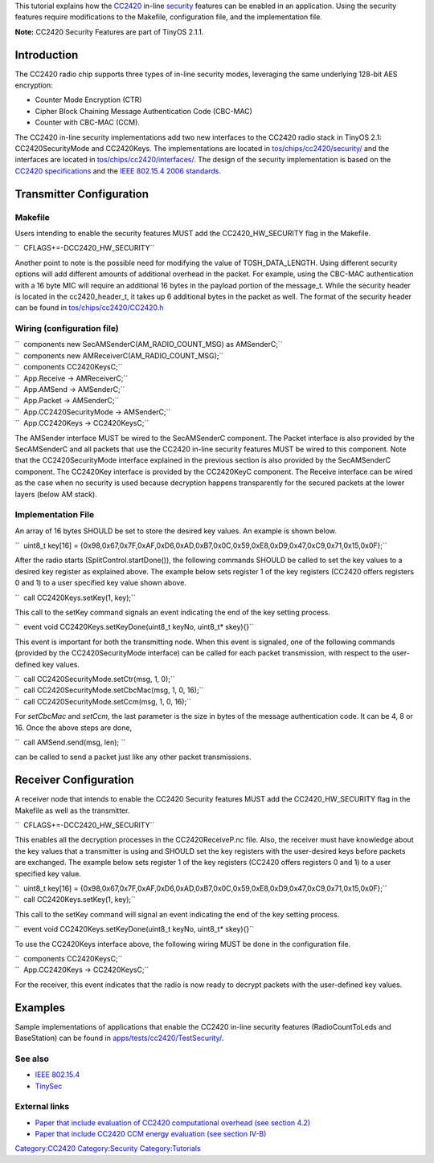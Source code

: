 This tutorial explains how the `CC2420 <CC2420>`__ in-line
`security <Security>`__ features can be enabled in an application. Using
the security features require modifications to the Makefile,
configuration file, and the implementation file.

**Note:** CC2420 Security Features are part of TinyOS 2.1.1.

Introduction
============

The CC2420 radio chip supports three types of in-line security modes,
leveraging the same underlying 128-bit AES encryption:

-  Counter Mode Encryption (CTR)
-  Cipher Block Chaining Message Authentication Code (CBC-MAC)
-  Counter with CBC-MAC (CCM).

The CC2420 in-line security implementations add two new interfaces to
the CC2420 radio stack in TinyOS 2.1: CC2420SecurityMode and CC2420Keys.
The implementations are located in
`tos/chips/cc2420/security/ <http://tinyos.cvs.sourceforge.net/viewvc/tinyos/tinyos-2.x/tos/chips/cc2420/security/>`__
and the interfaces are located in
`tos/chips/cc2420/interfaces/ <http://tinyos.cvs.sourceforge.net/viewvc/tinyos/tinyos-2.x/tos/chips/cc2420/interfaces/>`__.
The design of the security implementation is based on the `CC2420
specifications <http://focus.ti.com/lit/ds/symlink/cc2420.pdf>`__ and
the `IEEE 802.15.4 <IEEE_802.15.4>`__ `2006
standards <http://www.ieee802.org/15/pub/TG4.html>`__.

.. _transmitter_configuration:

Transmitter Configuration
=========================

Makefile
--------

Users intending to enable the security features MUST add the
CC2420_HW_SECURITY flag in the Makefile.

``  CFLAGS+=-DCC2420_HW_SECURITY``

Another point to note is the possible need for modifying the value of
TOSH_DATA_LENGTH. Using different security options will add different
amounts of additional overhead in the packet. For example, using the
CBC-MAC authentication with a 16 byte MIC will require an additional 16
bytes in the payload portion of the message_t. While the security header
is located in the cc2420_header_t, it takes up 6 additional bytes in the
packet as well. The format of the security header can be found in
`tos/chips/cc2420/CC2420.h <http://tinyos.cvs.sourceforge.net/viewvc/tinyos/tinyos-2.x/tos/chips/cc2420/CC2420.h?view=markup>`__

.. _wiring_configuration_file:

Wiring (configuration file)
---------------------------

| ``  components new SecAMSenderC(AM_RADIO_COUNT_MSG) as AMSenderC;``
| ``  components new AMReceiverC(AM_RADIO_COUNT_MSG);``
| ``  components CC2420KeysC;``
| ``  App.Receive -> AMReceiverC;``
| ``  App.AMSend -> AMSenderC;``
| ``  App.Packet -> AMSenderC;``
| ``  App.CC2420SecurityMode -> AMSenderC;``
| ``  App.CC2420Keys -> CC2420KeysC;``

The AMSender interface MUST be wired to the SecAMSenderC component. The
Packet interface is also provided by the SecAMSenderC and all packets
that use the CC2420 in-line security features MUST be wired to this
component. Note that the CC2420SecurityMode interface explained in the
previous section is also provided by the SecAMSenderC component. The
CC2420Key interface is provided by the CC2420KeyC component. The Receive
interface can be wired as the case when no security is used because
decryption happens transparently for the secured packets at the lower
layers (below AM stack).

.. _implementation_file:

Implementation File
-------------------

An array of 16 bytes SHOULD be set to store the desired key values. An
example is shown below.

``  uint8_t key[16] = {0x98,0x67,0x7F,0xAF,0xD6,0xAD,0xB7,0x0C,0x59,0xE8,0xD9,0x47,0xC9,0x71,0x15,0x0F};``

After the radio starts (SplitControl.startDone()), the following
commands SHOULD be called to set the key values to a desired key
register as explained above. The example below sets register 1 of the
key registers (CC2420 offers registers 0 and 1) to a user specified key
value shown above.

``  call CC2420Keys.setKey(1, key);``

This call to the setKey command signals an event indicating the end of
the key setting process.

``  event void CC2420Keys.setKeyDone(uint8_t keyNo, uint8_t* skey){}``

This event is important for both the transmitting node. When this event
is signaled, one of the following commands (provided by the
CC2420SecurityMode interface) can be called for each packet
transmission, with respect to the user-defined key values.

| ``  call CC2420SecurityMode.setCtr(msg, 1, 0);``
| ``  call CC2420SecurityMode.setCbcMac(msg, 1, 0, 16);``
| ``  call CC2420SecurityMode.setCcm(msg, 1, 0, 16);``

For *setCbcMac* and *setCcm*, the last parameter is the size in bytes of
the message authentication code. It can be 4, 8 or 16. Once the above
steps are done,

``  call AMSend.send(msg, len); ``

can be called to send a packet just like any other packet transmissions.

.. _receiver_configuration:

Receiver Configuration
======================

A receiver node that intends to enable the CC2420 Security features MUST
add the CC2420_HW_SECURITY flag in the Makefile as well as the
transmitter.

``  CFLAGS+=-DCC2420_HW_SECURITY``

This enables all the decryption processes in the CC2420ReceiveP.nc file.
Also, the receiver must have knowledge about the key values that a
transmitter is using and SHOULD set the key registers with the
user-desired keys before packets are exchanged. The example below sets
register 1 of the key registers (CC2420 offers registers 0 and 1) to a
user specified key value.

| ``  uint8_t key[16] = {0x98,0x67,0x7F,0xAF,0xD6,0xAD,0xB7,0x0C,0x59,0xE8,0xD9,0x47,0xC9,0x71,0x15,0x0F};``
| ``  call CC2420Keys.setKey(1, key);``

This call to the setKey command will signal an event indicating the end
of the key setting process.

``  event void CC2420Keys.setKeyDone(uint8_t keyNo, uint8_t* skey){}``

To use the CC2420Keys interface above, the following wiring MUST be done
in the configuration file.

| ``  components CC2420KeysC;``
| ``  App.CC2420Keys -> CC2420KeysC;``

For the receiver, this event indicates that the radio is now ready to
decrypt packets with the user-defined key values.

Examples
========

Sample implementations of applications that enable the CC2420 in-line
security features (RadioCountToLeds and BaseStation) can be found in
`apps/tests/cc2420/TestSecurity/ <http://tinyos.cvs.sourceforge.net/viewvc/tinyos/tinyos-2.x/apps/tests/cc2420/TestSecurity/>`__.

.. _see_also:

See also
--------

-  `IEEE 802.15.4 <IEEE_802.15.4>`__
-  `TinySec <TinySec>`__

.. _external_links:

External links
--------------

-  `Paper that include evaluation of CC2420 computational overhead (see
   section 4.2) <http://doi.acm.org/10.1145/1514274.1514277>`__
-  `Paper that include CC2420 CCM energy evaluation (see section
   IV-B) <http://www2.computer.org/portal/web/csdl/doi/10.1109/SENSORCOMM.2009.29>`__

`Category:CC2420 <Category:CC2420>`__
`Category:Security <Category:Security>`__
`Category:Tutorials <Category:Tutorials>`__
